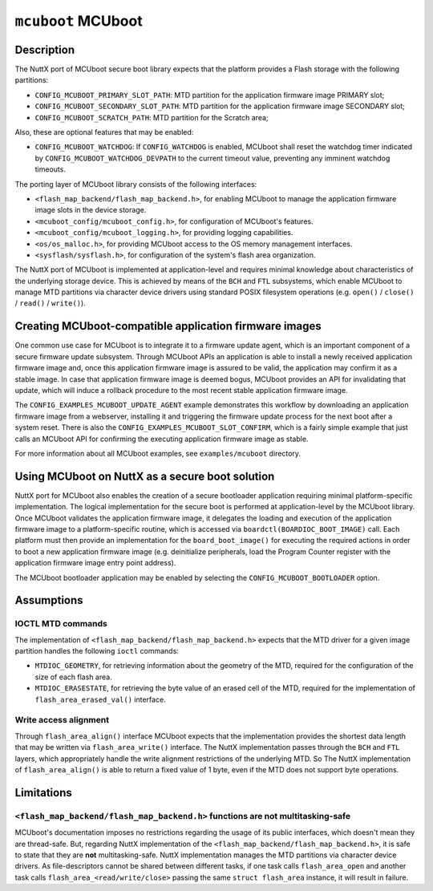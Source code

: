 ===================
``mcuboot`` MCUboot
===================

Description
-----------

The NuttX port of MCUboot secure boot library expects that the platform provides
a Flash storage with the following partitions:

- ``CONFIG_MCUBOOT_PRIMARY_SLOT_PATH``: MTD partition for the application
  firmware image PRIMARY slot;
- ``CONFIG_MCUBOOT_SECONDARY_SLOT_PATH``: MTD partition for the application
  firmware image SECONDARY slot;
- ``CONFIG_MCUBOOT_SCRATCH_PATH``: MTD partition for the Scratch area;

Also, these are optional features that may be enabled:

- ``CONFIG_MCUBOOT_WATCHDOG``: If ``CONFIG_WATCHDOG`` is enabled, MCUboot shall
  reset the watchdog timer indicated by ``CONFIG_MCUBOOT_WATCHDOG_DEVPATH`` to
  the current timeout value, preventing any imminent watchdog timeouts.

The porting layer of MCUboot library consists of the following interfaces:

- ``<flash_map_backend/flash_map_backend.h>``, for enabling MCUboot to manage
  the application firmware image slots in the device storage.
- ``<mcuboot_config/mcuboot_config.h>``, for configuration of MCUboot's features.
- ``<mcuboot_config/mcuboot_logging.h>``, for providing logging capabilities.
- ``<os/os_malloc.h>``, for providing MCUboot access to the OS memory management interfaces.
- ``<sysflash/sysflash.h>``, for configuration of the system's flash area organization.

The NuttX port of MCUboot is implemented at application-level and requires minimal
knowledge about characteristics of the underlying storage device. This is achieved
by means of the ``BCH`` and ``FTL`` subsystems, which enable MCUboot to manage MTD
partitions via character device drivers using standard POSIX filesystem operations
(e.g. ``open()`` / ``close()`` / ``read()`` / ``write()``).

Creating MCUboot-compatible application firmware images
-------------------------------------------------------

One common use case for MCUboot is to integrate it to a firmware update agent, which
is an important component of a secure firmware update subsystem. Through MCUboot APIs
an application is able to install a newly received application firmware image and,
once this application firmware image is assured to be valid, the application may
confirm it as a stable image. In case that application firmware image is deemed
bogus, MCUboot provides an API for invalidating that update, which will induce a
rollback procedure to the most recent stable application firmware image.

The ``CONFIG_EXAMPLES_MCUBOOT_UPDATE_AGENT`` example demonstrates this workflow by
downloading an application firmware image from a webserver, installing it and triggering
the firmware update process for the next boot after a system reset. There is also the
``CONFIG_EXAMPLES_MCUBOOT_SLOT_CONFIRM``, which is a fairly simple example that just
calls an MCUboot API for confirming the executing application firmware image as stable.

For more information about all MCUboot examples, see ``examples/mcuboot`` directory.

Using MCUboot on NuttX as a secure boot solution
------------------------------------------------

NuttX port for MCUboot also enables the creation of a secure bootloader application
requiring minimal platform-specific implementation. The logical implementation for
the secure boot is performed at application-level by the MCUboot library. Once MCUboot
validates the application firmware image, it delegates the loading and execution of the
application firmware image to a platform-specific routine, which is accessed via
``boardctl(BOARDIOC_BOOT_IMAGE)`` call. Each platform must then provide an implementation
for the ``board_boot_image()`` for executing the required actions in order to boot a new
application firmware image (e.g. deinitialize peripherals, load the Program Counter register
with the application firmware image entry point address).

The MCUboot bootloader application may be enabled by selecting the ``CONFIG_MCUBOOT_BOOTLOADER``
option.

Assumptions
-----------

IOCTL MTD commands
~~~~~~~~~~~~~~~~~~

The implementation of ``<flash_map_backend/flash_map_backend.h>`` expects that the MTD
driver for a given image partition handles the following ``ioctl`` commands:

- ``MTDIOC_GEOMETRY``, for retrieving information about the geometry of the MTD,
  required for the configuration of the size of each flash area.
- ``MTDIOC_ERASESTATE``, for retrieving the byte value of an erased cell of the MTD,
  required for the implementation of ``flash_area_erased_val()`` interface.

Write access alignment
~~~~~~~~~~~~~~~~~~~~~~

Through ``flash_area_align()`` interface MCUboot expects that the implementation provides
the shortest data length that may be written via ``flash_area_write()`` interface. The NuttX
implementation passes through the ``BCH`` and ``FTL`` layers, which appropriately handle the
write alignment restrictions of the underlying MTD. So The NuttX implementation of
``flash_area_align()`` is able to return a fixed value of 1 byte, even if the MTD does not
support byte operations.

Limitations
-----------

``<flash_map_backend/flash_map_backend.h>`` functions are not multitasking-safe
~~~~~~~~~~~~~~~~~~~~~~~~~~~~~~~~~~~~~~~~~~~~~~~~~~~~~~~~~~~~~~~~~~~~~~~~~~~~~~~

MCUboot's documentation imposes no restrictions regarding the usage of its public interfaces,
which doesn't mean they are thread-safe.
But, regarding NuttX implementation of the ``<flash_map_backend/flash_map_backend.h>``, it is
safe to state that they are **not** multitasking-safe. NuttX implementation manages the MTD
partitions via character device drivers. As file-descriptors cannot be shared between different
tasks, if one task calls ``flash_area_open`` and another task calls ``flash_area_<read/write/close>``
passing the same ``struct flash_area`` instance, it will result in failure.
